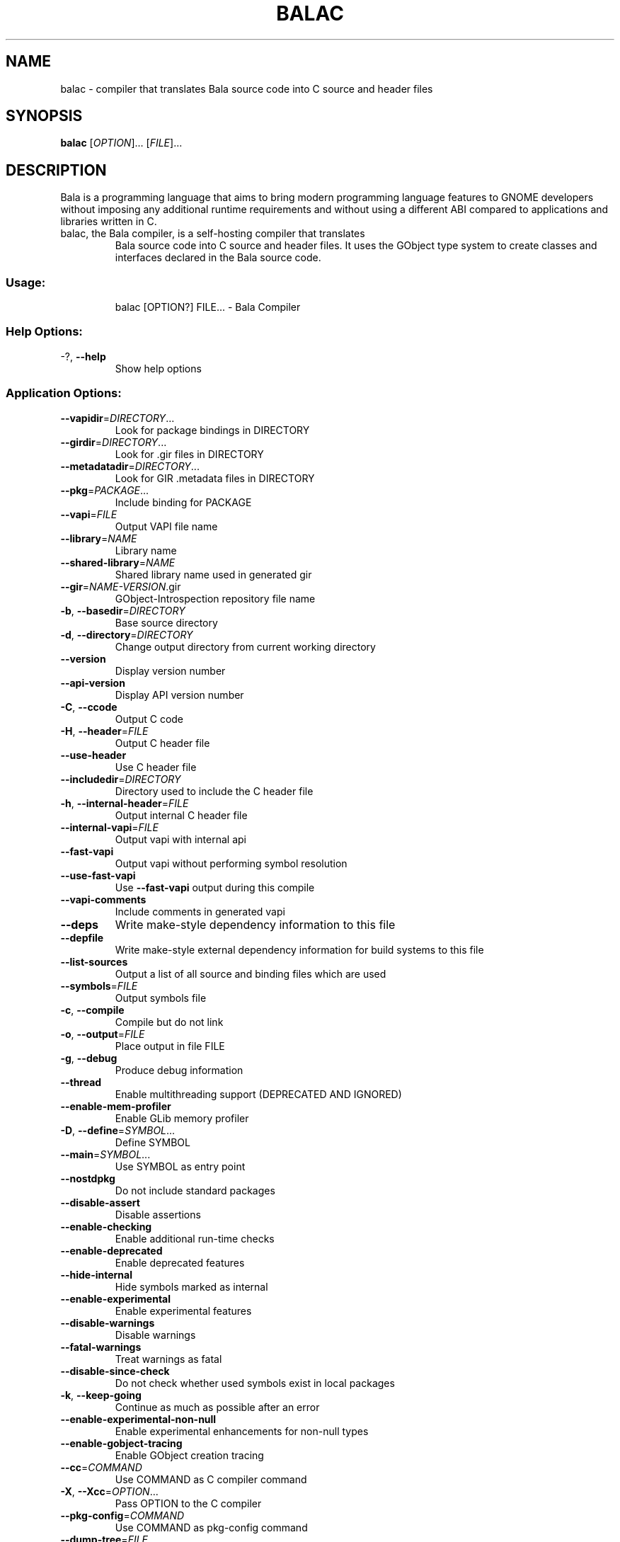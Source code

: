 .\" DO NOT MODIFY THIS FILE!  It was generated by help2man 1.48.1.
.TH BALAC "1" "April 2021" "Bala 0.48.17" "User Commands"
.SH NAME
balac \- compiler that translates Bala source code into C source and header files
.SH SYNOPSIS
.B balac
[\fIOPTION\fR]... [\fIFILE\fR]...
.SH DESCRIPTION
Bala  is  a  programming  language  that  aims  to  bring  modern
programming language features to GNOME developers without imposing any
additional  runtime requirements  and  without using  a different  ABI
compared to applications and libraries written in C.
.TP
balac, the Bala compiler, is a self-hosting compiler that translates
Bala source code into C source and header files. It uses the GObject
type system to create classes and interfaces declared in the Bala
source code.
.SS "Usage:"
.IP
balac [OPTION?] FILE... \- Bala Compiler
.SS "Help Options:"
.TP
\-?, \fB\-\-help\fR
Show help options
.SS "Application Options:"
.TP
\fB\-\-vapidir\fR=\fI\,DIRECTORY\/\fR...
Look for package bindings in DIRECTORY
.TP
\fB\-\-girdir\fR=\fI\,DIRECTORY\/\fR...
Look for .gir files in DIRECTORY
.TP
\fB\-\-metadatadir\fR=\fI\,DIRECTORY\/\fR...
Look for GIR .metadata files in DIRECTORY
.TP
\fB\-\-pkg\fR=\fI\,PACKAGE\/\fR...
Include binding for PACKAGE
.TP
\fB\-\-vapi\fR=\fI\,FILE\/\fR
Output VAPI file name
.TP
\fB\-\-library\fR=\fI\,NAME\/\fR
Library name
.TP
\fB\-\-shared\-library\fR=\fI\,NAME\/\fR
Shared library name used in generated gir
.TP
\fB\-\-gir\fR=\fI\,NAME\-VERSION\/\fR.gir
GObject\-Introspection repository file name
.TP
\fB\-b\fR, \fB\-\-basedir\fR=\fI\,DIRECTORY\/\fR
Base source directory
.TP
\fB\-d\fR, \fB\-\-directory\fR=\fI\,DIRECTORY\/\fR
Change output directory from current working directory
.TP
\fB\-\-version\fR
Display version number
.TP
\fB\-\-api\-version\fR
Display API version number
.TP
\fB\-C\fR, \fB\-\-ccode\fR
Output C code
.TP
\fB\-H\fR, \fB\-\-header\fR=\fI\,FILE\/\fR
Output C header file
.TP
\fB\-\-use\-header\fR
Use C header file
.TP
\fB\-\-includedir\fR=\fI\,DIRECTORY\/\fR
Directory used to include the C header file
.TP
\fB\-h\fR, \fB\-\-internal\-header\fR=\fI\,FILE\/\fR
Output internal C header file
.TP
\fB\-\-internal\-vapi\fR=\fI\,FILE\/\fR
Output vapi with internal api
.TP
\fB\-\-fast\-vapi\fR
Output vapi without performing symbol resolution
.TP
\fB\-\-use\-fast\-vapi\fR
Use \fB\-\-fast\-vapi\fR output during this compile
.TP
\fB\-\-vapi\-comments\fR
Include comments in generated vapi
.TP
\fB\-\-deps\fR
Write make\-style dependency information to this file
.TP
\fB\-\-depfile\fR
Write make\-style external dependency information for build systems to this file
.TP
\fB\-\-list\-sources\fR
Output a list of all source and binding files which are used
.TP
\fB\-\-symbols\fR=\fI\,FILE\/\fR
Output symbols file
.TP
\fB\-c\fR, \fB\-\-compile\fR
Compile but do not link
.TP
\fB\-o\fR, \fB\-\-output\fR=\fI\,FILE\/\fR
Place output in file FILE
.TP
\fB\-g\fR, \fB\-\-debug\fR
Produce debug information
.TP
\fB\-\-thread\fR
Enable multithreading support (DEPRECATED AND IGNORED)
.TP
\fB\-\-enable\-mem\-profiler\fR
Enable GLib memory profiler
.TP
\fB\-D\fR, \fB\-\-define\fR=\fI\,SYMBOL\/\fR...
Define SYMBOL
.TP
\fB\-\-main\fR=\fI\,SYMBOL\/\fR...
Use SYMBOL as entry point
.TP
\fB\-\-nostdpkg\fR
Do not include standard packages
.TP
\fB\-\-disable\-assert\fR
Disable assertions
.TP
\fB\-\-enable\-checking\fR
Enable additional run\-time checks
.TP
\fB\-\-enable\-deprecated\fR
Enable deprecated features
.TP
\fB\-\-hide\-internal\fR
Hide symbols marked as internal
.TP
\fB\-\-enable\-experimental\fR
Enable experimental features
.TP
\fB\-\-disable\-warnings\fR
Disable warnings
.TP
\fB\-\-fatal\-warnings\fR
Treat warnings as fatal
.TP
\fB\-\-disable\-since\-check\fR
Do not check whether used symbols exist in local packages
.TP
\fB\-k\fR, \fB\-\-keep\-going\fR
Continue as much as possible after an error
.TP
\fB\-\-enable\-experimental\-non\-null\fR
Enable experimental enhancements for non\-null types
.TP
\fB\-\-enable\-gobject\-tracing\fR
Enable GObject creation tracing
.TP
\fB\-\-cc\fR=\fI\,COMMAND\/\fR
Use COMMAND as C compiler command
.TP
\fB\-X\fR, \fB\-\-Xcc\fR=\fI\,OPTION\/\fR...
Pass OPTION to the C compiler
.TP
\fB\-\-pkg\-config\fR=\fI\,COMMAND\/\fR
Use COMMAND as pkg\-config command
.TP
\fB\-\-dump\-tree\fR=\fI\,FILE\/\fR
Write code tree to FILE
.TP
\fB\-\-save\-temps\fR
Keep temporary files
.TP
\fB\-\-profile\fR=\fI\,PROFILE\/\fR
Use the given profile instead of the default
.TP
\fB\-q\fR, \fB\-\-quiet\fR
Do not print messages to the console
.TP
\fB\-v\fR, \fB\-\-verbose\fR
Print additional messages to the console
.TP
\fB\-\-no\-color\fR
Disable colored output, alias for \fB\-\-color\fR=\fI\,never\/\fR
.TP
\fB\-\-color\fR=\fI\,WHEN\/\fR
Enable color output, options are 'always', 'never', or 'auto'
.RS
When no value is given \fIalways\fR is implied. When neither \fB--color\fR
or \fB--no-color\fR are declared then \fB--color\fR=\fIauto\fR is used where
output is colored when stderr is a terminal.
.RE
.TP
\fB\-\-target\-glib=\fR'MAJOR.MINOR', or 'auto'
Target version of glib for code generation
.TP
\fB\-\-gresources\fR=\fI\,FILE\/\fR...
XML of gresources
.TP
\fB\-\-gresourcesdir\fR=\fI\,DIRECTORY\/\fR...
Look for resources in DIRECTORY
.TP
\fB\-\-enable\-version\-header\fR
Write bala build version in generated files
.TP
\fB\-\-disable\-version\-header\fR
Do not write bala build version in generated files
.TP
\fB\-\-run\-args\fR
Arguments passed to directly compiled executable
.TP
\fB\-\-abi\-stability\fR
Enable support for ABI stability
.RS
This changes the current behaviour to output public members of classes and
interfaces the same order as they appear in Bala source.
For libraries is recommended to use \fB--abi-stability\fR to ensure the
maintainability of the resulting Application Binary Interface (ABI).
This option is disabled by default for backward compatibility because it can
break ABI of existing projects.
.RE
.SH BUGS
https://gitlab.gnome.org/GNOME/bala/issues
.SH "HOMEPAGE OR CONTACT"
https://wiki.gnome.org/Projects/Bala
.SH FEATURES
Interfaces, properties, signals, foreach, lambda expressions, type
inference for local variables, generics, non-null types, assisted memory
management, exception handling
.SH AUTHORS
J??rg Billeter, Raffaele Sandrini, Rico Tzschichholz.
